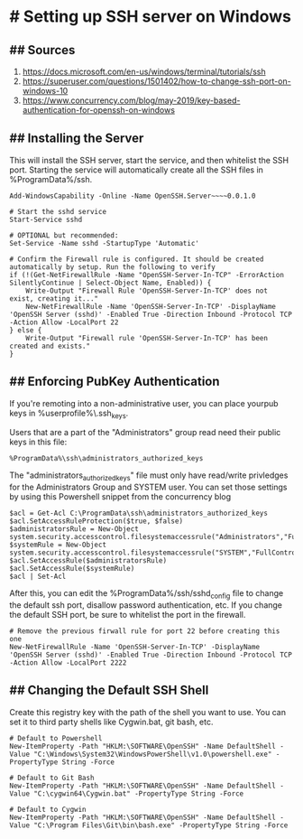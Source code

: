 * # Setting up SSH server on Windows
** ## Sources
1. https://docs.microsoft.com/en-us/windows/terminal/tutorials/ssh
2. https://superuser.com/questions/1501402/how-to-change-ssh-port-on-windows-10
3. https://www.concurrency.com/blog/may-2019/key-based-authentication-for-openssh-on-windows

** ## Installing the Server
This will install the SSH server, start the service, and then whitelist the SSH port.
Starting the service will automatically create all the SSH files in %ProgramData%/ssh.

#+begin_src 
Add-WindowsCapability -Online -Name OpenSSH.Server~~~~0.0.1.0

# Start the sshd service
Start-Service sshd

# OPTIONAL but recommended:
Set-Service -Name sshd -StartupType 'Automatic'

# Confirm the Firewall rule is configured. It should be created automatically by setup. Run the following to verify
if (!(Get-NetFirewallRule -Name "OpenSSH-Server-In-TCP" -ErrorAction SilentlyContinue | Select-Object Name, Enabled)) {
    Write-Output "Firewall Rule 'OpenSSH-Server-In-TCP' does not exist, creating it..."
    New-NetFirewallRule -Name 'OpenSSH-Server-In-TCP' -DisplayName 'OpenSSH Server (sshd)' -Enabled True -Direction Inbound -Protocol TCP -Action Allow -LocalPort 22
} else {
    Write-Output "Firewall rule 'OpenSSH-Server-In-TCP' has been created and exists."
}
#+end_src

** ## Enforcing PubKey Authentication
If you're remoting into a non-administrative user, you can place yourpub keys in %userprofile%\.ssh\authorize_keys.

Users that are a part of the "Administrators" group read need their public keys in this file:
#+begin_src
%ProgramData%\ssh\administrators_authorized_keys
#+end_src

The "administrators_authorized_keys" file must only have read/write privledges for the Administrators Group and SYSTEM user.
You can set those settings by using this Powershell snippet from the concurrency blog

#+begin_src 
$acl = Get-Acl C:\ProgramData\ssh\administrators_authorized_keys
$acl.SetAccessRuleProtection($true, $false)
$administratorsRule = New-Object system.security.accesscontrol.filesystemaccessrule("Administrators","FullControl","Allow")
$systemRule = New-Object system.security.accesscontrol.filesystemaccessrule("SYSTEM","FullControl","Allow")
$acl.SetAccessRule($administratorsRule)
$acl.SetAccessRule($systemRule)
$acl | Set-Acl
#+end_src

After this, you can edit the %ProgramData%/ssh/sshd_config file to change the default ssh port, disallow password authentication, etc.
If you change the default SSH port, be sure to whitelist the port in the firewall.

#+begin_src 
# Remove the previous firwall rule for port 22 before creating this one
New-NetFirewallRule -Name 'OpenSSH-Server-In-TCP' -DisplayName 'OpenSSH Server (sshd)' -Enabled True -Direction Inbound -Protocol TCP -Action Allow -LocalPort 2222 
#+end_src

** ## Changing the Default SSH Shell
Create this registry key with the path of the shell you want to use.
You can set it to third party shells like Cygwin.bat, git bash, etc.

#+begin_src 
# Default to Powershell
New-ItemProperty -Path "HKLM:\SOFTWARE\OpenSSH" -Name DefaultShell -Value "C:\Windows\System32\WindowsPowerShell\v1.0\powershell.exe" -PropertyType String -Force

# Default to Git Bash
New-ItemProperty -Path "HKLM:\SOFTWARE\OpenSSH" -Name DefaultShell -Value "C:\cygwin64\Cygwin.bat" -PropertyType String -Force

# Default to Cygwin
New-ItemProperty -Path "HKLM:\SOFTWARE\OpenSSH" -Name DefaultShell -Value "C:\Program Files\Git\bin\bash.exe" -PropertyType String -Force
#+end_src
